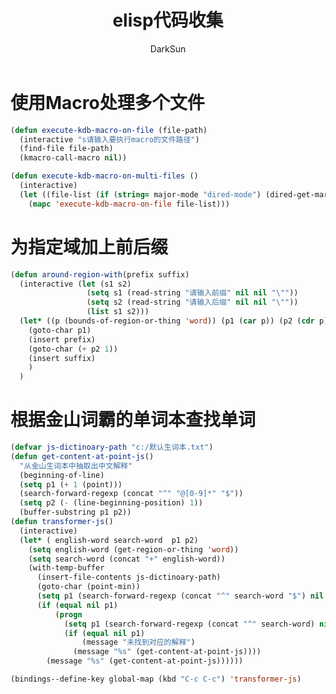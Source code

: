 #+TITLE: elisp代码收集
#+AUTHOR: DarkSun
#+OPTIONS: ^{}
* 使用Macro处理多个文件
  #+BEGIN_SRC emacs-lisp
    (defun execute-kdb-macro-on-file (file-path)
      (interactive "s请输入要执行macro的文件路径")
      (find-file file-path)
      (kmacro-call-macro nil))
    
    (defun execute-kdb-macro-on-multi-files ()
      (interactive)
      (let ((file-list (if (string= major-mode "dired-mode") (dired-get-marked-files) (list buffer-file-name))))
        (mapc 'execute-kdb-macro-on-file file-list)))
  #+END_SRC
* 为指定域加上前后缀
  #+BEGIN_SRC emacs-lisp
    (defun around-region-with(prefix suffix)
      (interactive (let (s1 s2)
                     (setq s1 (read-string "请输入前缀" nil nil "\""))
                     (setq s2 (read-string "请输入后缀" nil nil "\""))
                     (list s1 s2)))
      (let* ((p (bounds-of-region-or-thing 'word)) (p1 (car p)) (p2 (cdr p)))
        (goto-char p1)
        (insert prefix)
        (goto-char (+ p2 1))
        (insert suffix)
        )
      )
  #+END_SRC

* 根据金山词霸的单词本查找单词
  #+BEGIN_SRC emacs-lisp
    (defvar js-dictinoary-path "c:/默认生词本.txt")
    (defun get-content-at-point-js()
      "从金山生词本中抽取出中文解释"
      (beginning-of-line)
      (setq p1 (+ 1 (point)))
      (search-forward-regexp (concat "^" "@[0-9]*" "$"))
      (setq p2 (- (line-beginning-position) 1))
      (buffer-substring p1 p2))
    (defun transformer-js()
      (interactive)
      (let* ( english-word search-word  p1 p2)
        (setq english-word (get-region-or-thing 'word))
        (setq search-word (concat "+" english-word))
        (with-temp-buffer
          (insert-file-contents js-dictinoary-path)
          (goto-char (point-min))
          (setq p1 (search-forward-regexp (concat "^" search-word "$") nil t))
          (if (equal nil p1)
              (progn
                (setq p1 (search-forward-regexp (concat "^" search-word) nil t))
                (if (equal nil p1)
                    (message "未找到对应的解释")
                  (message "%s" (get-content-at-point-js))))
            (message "%s" (get-content-at-point-js))))))

    (bindings--define-key global-map (kbd "C-c C-c") 'transformer-js)
  #+END_SRC

